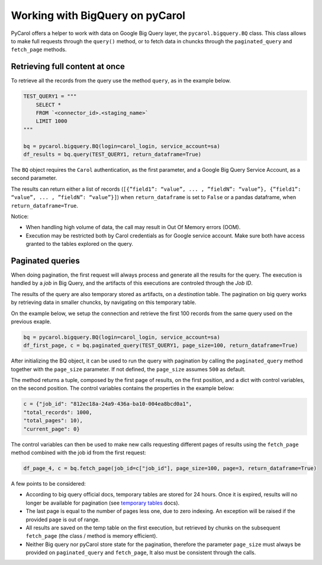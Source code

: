 Working with BigQuery on pyCarol
======================================

PyCarol offers a helper to work with data on Google Big Query layer, the
``pycarol.bigquery.BQ`` class. This class allows to make full requests
through the ``query()`` method, or to fetch data in chuncks through the
``paginated_query`` and ``fetch_page`` methods.

Retrieving full content at once
-------------------------------

To retrieve all the records from the query use the method ``query``, as
in the example below.

.. code:: python

   TEST_QUERY1 = """
       SELECT *
       FROM `<connector_id>.<staging_name>`
       LIMIT 1000
   """

   bq = pycarol.bigquery.BQ(login=carol_login, service_account=sa) 
   df_results = bq.query(TEST_QUERY1, return_dataframe=True)

The ``BQ`` object requires the ``Carol`` authentication, as the first
parameter, and a Google Big Query Service Account, as a second parameter.

The results can return either a list of records
(``[{”field1”: “value”, ... , ”fieldN”: “value”}, {”field1”: “value”, ... , ”fieldN”: “value”}]``)
when ``return_dataframe`` is set to ``False`` or a pandas dataframe,
when ``return_dataframe=True``.

Notice:

-  When handling high volume of data, the call may result in Out Of
   Memory errors (OOM).
-  Execution may be restricted both by Carol credentials as for Google
   service account. Make sure both have access granted to the tables
   explored on the query.

Paginated queries
-----------------

When doing pagination, the first request will always process and
generate all the results for the query. The execution is handled by a
*job* in Big Query, and the artifacts of this executions are controled
through the *Job ID*.

The results of the query are also temporary stored as artifacts, on a
*destination* table. The pagination on big query works by retrieving
data in smaller chuncks, by navigating on this temporary table.

On the example below, we setup the connection and retrieve the first 100
records from the same query used on the previous exaple.

.. code:: python

   bq = pycarol.bigquery.BQ(login=carol_login, service_account=sa) 
   df_first_page, c = bq.paginated_query(TEST_QUERY1, page_size=100, return_dataframe=True)

After initializing the BQ object, it can be used to run the query with
pagination by calling the ``paginated_query`` method together with the
``page_size`` parameter. If not defined, the ``page_size`` assumes
``500`` as default.

The method returns a tuple, composed by the first page of results, on
the first position, and a dict with control variables, on the second
position. The control variables contains the properties in the example
below:

.. code:: python

   c = {"job_id": "812ec18a-24a9-436a-ba10-004ea8bcd0a1",
   "total_records": 1000,
   "total_pages": 10),
   "current_page": 0}

The control variables can then be used to make new calls requesting
different pages of results using the ``fetch_page`` method combined with
the job id from the first request:

.. code:: python

   df_page_4, c = bq.fetch_page(job_id=c["job_id"], page_size=100, page=3, return_dataframe=True)

A few points to be considered:

-  According to big query official docs, temporary tables are stored for
   24 hours. Once it is expired, results will no longer be available for
   pagination (see `temporary
   tables <https://cloud.google.com/bigquery/docs/writing-results#:~:text=resultados%20de%20consulta.-,Tabelas%20tempor%C3%A1rias%20e%20permanentes,-O%20BigQuery%20salva>`__
   docs).
-  The last page is equal to the number of pages less one, due to zero
   indexing. An exception will be raised if the provided ``page`` is out
   of range.
-  All results are saved on the temp table on the first execution, but
   retrieved by chunks on the subsequent ``fetch_page`` (the class /
   method is memory efficient).
-  Neither Big query nor pyCarol store state for the pagination,
   therefore the parameter ``page_size`` must always be provided on
   ``paginated_query`` and ``fetch_page``, It also must be consistent
   through the calls.
